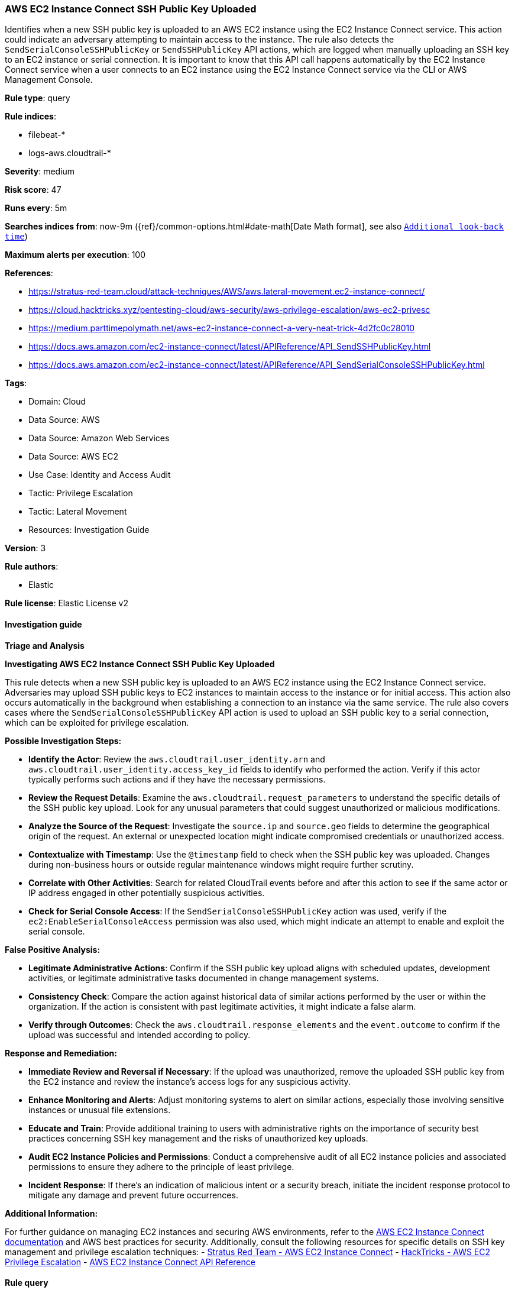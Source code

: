 [[aws-ec2-instance-connect-ssh-public-key-uploaded]]
=== AWS EC2 Instance Connect SSH Public Key Uploaded

Identifies when a new SSH public key is uploaded to an AWS EC2 instance using the EC2 Instance Connect service. This action could indicate an adversary attempting to maintain access to the instance. The rule also detects the `SendSerialConsoleSSHPublicKey` or `SendSSHPublicKey` API actions, which are logged when manually uploading an SSH key to an EC2 instance or serial connection. It is important to know that this API call happens automatically by the EC2 Instance Connect service when a user connects to an EC2 instance using the EC2 Instance Connect service via the CLI or AWS Management Console.

*Rule type*: query

*Rule indices*: 

* filebeat-*
* logs-aws.cloudtrail-*

*Severity*: medium

*Risk score*: 47

*Runs every*: 5m

*Searches indices from*: now-9m ({ref}/common-options.html#date-math[Date Math format], see also <<rule-schedule, `Additional look-back time`>>)

*Maximum alerts per execution*: 100

*References*: 

* https://stratus-red-team.cloud/attack-techniques/AWS/aws.lateral-movement.ec2-instance-connect/
* https://cloud.hacktricks.xyz/pentesting-cloud/aws-security/aws-privilege-escalation/aws-ec2-privesc
* https://medium.parttimepolymath.net/aws-ec2-instance-connect-a-very-neat-trick-4d2fc0c28010
* https://docs.aws.amazon.com/ec2-instance-connect/latest/APIReference/API_SendSSHPublicKey.html
* https://docs.aws.amazon.com/ec2-instance-connect/latest/APIReference/API_SendSerialConsoleSSHPublicKey.html

*Tags*: 

* Domain: Cloud
* Data Source: AWS
* Data Source: Amazon Web Services
* Data Source: AWS EC2
* Use Case: Identity and Access Audit
* Tactic: Privilege Escalation
* Tactic: Lateral Movement
* Resources: Investigation Guide

*Version*: 3

*Rule authors*: 

* Elastic

*Rule license*: Elastic License v2


==== Investigation guide



*Triage and Analysis*



*Investigating AWS EC2 Instance Connect SSH Public Key Uploaded*


This rule detects when a new SSH public key is uploaded to an AWS EC2 instance using the EC2 Instance Connect service. Adversaries may upload SSH public keys to EC2 instances to maintain access to the instance or for initial access. This action also occurs automatically in the background when establishing a connection to an instance via the same service.  The rule also covers cases where the `SendSerialConsoleSSHPublicKey` API action is used to upload an SSH public key to a serial connection, which can be exploited for privilege escalation.


*Possible Investigation Steps:*


- **Identify the Actor**: Review the `aws.cloudtrail.user_identity.arn` and `aws.cloudtrail.user_identity.access_key_id` fields to identify who performed the action. Verify if this actor typically performs such actions and if they have the necessary permissions.
- **Review the Request Details**: Examine the `aws.cloudtrail.request_parameters` to understand the specific details of the SSH public key upload. Look for any unusual parameters that could suggest unauthorized or malicious modifications.
- **Analyze the Source of the Request**: Investigate the `source.ip` and `source.geo` fields to determine the geographical origin of the request. An external or unexpected location might indicate compromised credentials or unauthorized access.
- **Contextualize with Timestamp**: Use the `@timestamp` field to check when the SSH public key was uploaded. Changes during non-business hours or outside regular maintenance windows might require further scrutiny.
- **Correlate with Other Activities**: Search for related CloudTrail events before and after this action to see if the same actor or IP address engaged in other potentially suspicious activities.
- **Check for Serial Console Access**: If the `SendSerialConsoleSSHPublicKey` action was used, verify if the `ec2:EnableSerialConsoleAccess` permission was also used, which might indicate an attempt to enable and exploit the serial console.


*False Positive Analysis:*


- **Legitimate Administrative Actions**: Confirm if the SSH public key upload aligns with scheduled updates, development activities, or legitimate administrative tasks documented in change management systems.
- **Consistency Check**: Compare the action against historical data of similar actions performed by the user or within the organization. If the action is consistent with past legitimate activities, it might indicate a false alarm.
- **Verify through Outcomes**: Check the `aws.cloudtrail.response_elements` and the `event.outcome` to confirm if the upload was successful and intended according to policy.


*Response and Remediation:*


- **Immediate Review and Reversal if Necessary**: If the upload was unauthorized, remove the uploaded SSH public key from the EC2 instance and review the instance's access logs for any suspicious activity.
- **Enhance Monitoring and Alerts**: Adjust monitoring systems to alert on similar actions, especially those involving sensitive instances or unusual file extensions.
- **Educate and Train**: Provide additional training to users with administrative rights on the importance of security best practices concerning SSH key management and the risks of unauthorized key uploads.
- **Audit EC2 Instance Policies and Permissions**: Conduct a comprehensive audit of all EC2 instance policies and associated permissions to ensure they adhere to the principle of least privilege.
- **Incident Response**: If there's an indication of malicious intent or a security breach, initiate the incident response protocol to mitigate any damage and prevent future occurrences.


*Additional Information:*


For further guidance on managing EC2 instances and securing AWS environments, refer to the https://docs.aws.amazon.com/ec2-instance-connect/latest/APIReference/API_SendSSHPublicKey.html[AWS EC2 Instance Connect documentation] and AWS best practices for security. Additionally, consult the following resources for specific details on SSH key management and privilege escalation techniques:
- https://stratus-red-team.cloud/attack-techniques/AWS/aws.lateral-movement.ec2-instance-connect/[Stratus Red Team - AWS EC2 Instance Connect]
- https://cloud.hacktricks.xyz/pentesting-cloud/aws-security/aws-privilege-escalation/aws-ec2-privesc[HackTricks - AWS EC2 Privilege Escalation]
- https://docs.aws.amazon.com/ec2-instance-connect/latest/APIReference/API_SendSSHPublicKey.html[AWS EC2 Instance Connect API Reference]


==== Rule query


[source, js]
----------------------------------
event.dataset: aws.cloudtrail
    and event.provider: ec2-instance-connect.amazonaws.com
    and event.action: (SendSSHPublicKey or SendSerialConsoleSSHPublicKey)
    and event.outcome: success

----------------------------------

*Framework*: MITRE ATT&CK^TM^

* Tactic:
** Name: Lateral Movement
** ID: TA0008
** Reference URL: https://attack.mitre.org/tactics/TA0008/
* Technique:
** Name: Remote Services
** ID: T1021
** Reference URL: https://attack.mitre.org/techniques/T1021/
* Sub-technique:
** Name: SSH
** ID: T1021.004
** Reference URL: https://attack.mitre.org/techniques/T1021/004/
* Tactic:
** Name: Privilege Escalation
** ID: TA0004
** Reference URL: https://attack.mitre.org/tactics/TA0004/
* Technique:
** Name: Account Manipulation
** ID: T1098
** Reference URL: https://attack.mitre.org/techniques/T1098/
* Sub-technique:
** Name: SSH Authorized Keys
** ID: T1098.004
** Reference URL: https://attack.mitre.org/techniques/T1098/004/
